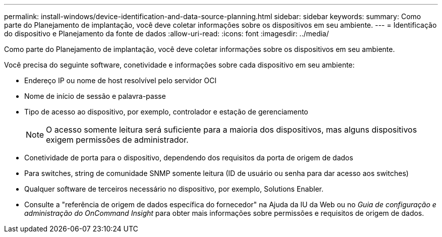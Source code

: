 ---
permalink: install-windows/device-identification-and-data-source-planning.html 
sidebar: sidebar 
keywords:  
summary: Como parte do Planejamento de implantação, você deve coletar informações sobre os dispositivos em seu ambiente. 
---
= Identificação do dispositivo e Planejamento da fonte de dados
:allow-uri-read: 
:icons: font
:imagesdir: ../media/


[role="lead"]
Como parte do Planejamento de implantação, você deve coletar informações sobre os dispositivos em seu ambiente.

Você precisa do seguinte software, conetividade e informações sobre cada dispositivo em seu ambiente:

* Endereço IP ou nome de host resolvível pelo servidor OCI
* Nome de início de sessão e palavra-passe
* Tipo de acesso ao dispositivo, por exemplo, controlador e estação de gerenciamento
+
[NOTE]
====
O acesso somente leitura será suficiente para a maioria dos dispositivos, mas alguns dispositivos exigem permissões de administrador.

====
* Conetividade de porta para o dispositivo, dependendo dos requisitos da porta de origem de dados
* Para switches, string de comunidade SNMP somente leitura (ID de usuário ou senha para dar acesso aos switches)
* Qualquer software de terceiros necessário no dispositivo, por exemplo, Solutions Enabler.
* Consulte a "referência de origem de dados específica do fornecedor" na Ajuda da IU da Web ou no _Guia de configuração e administração do OnCommand Insight_ para obter mais informações sobre permissões e requisitos de origem de dados.

